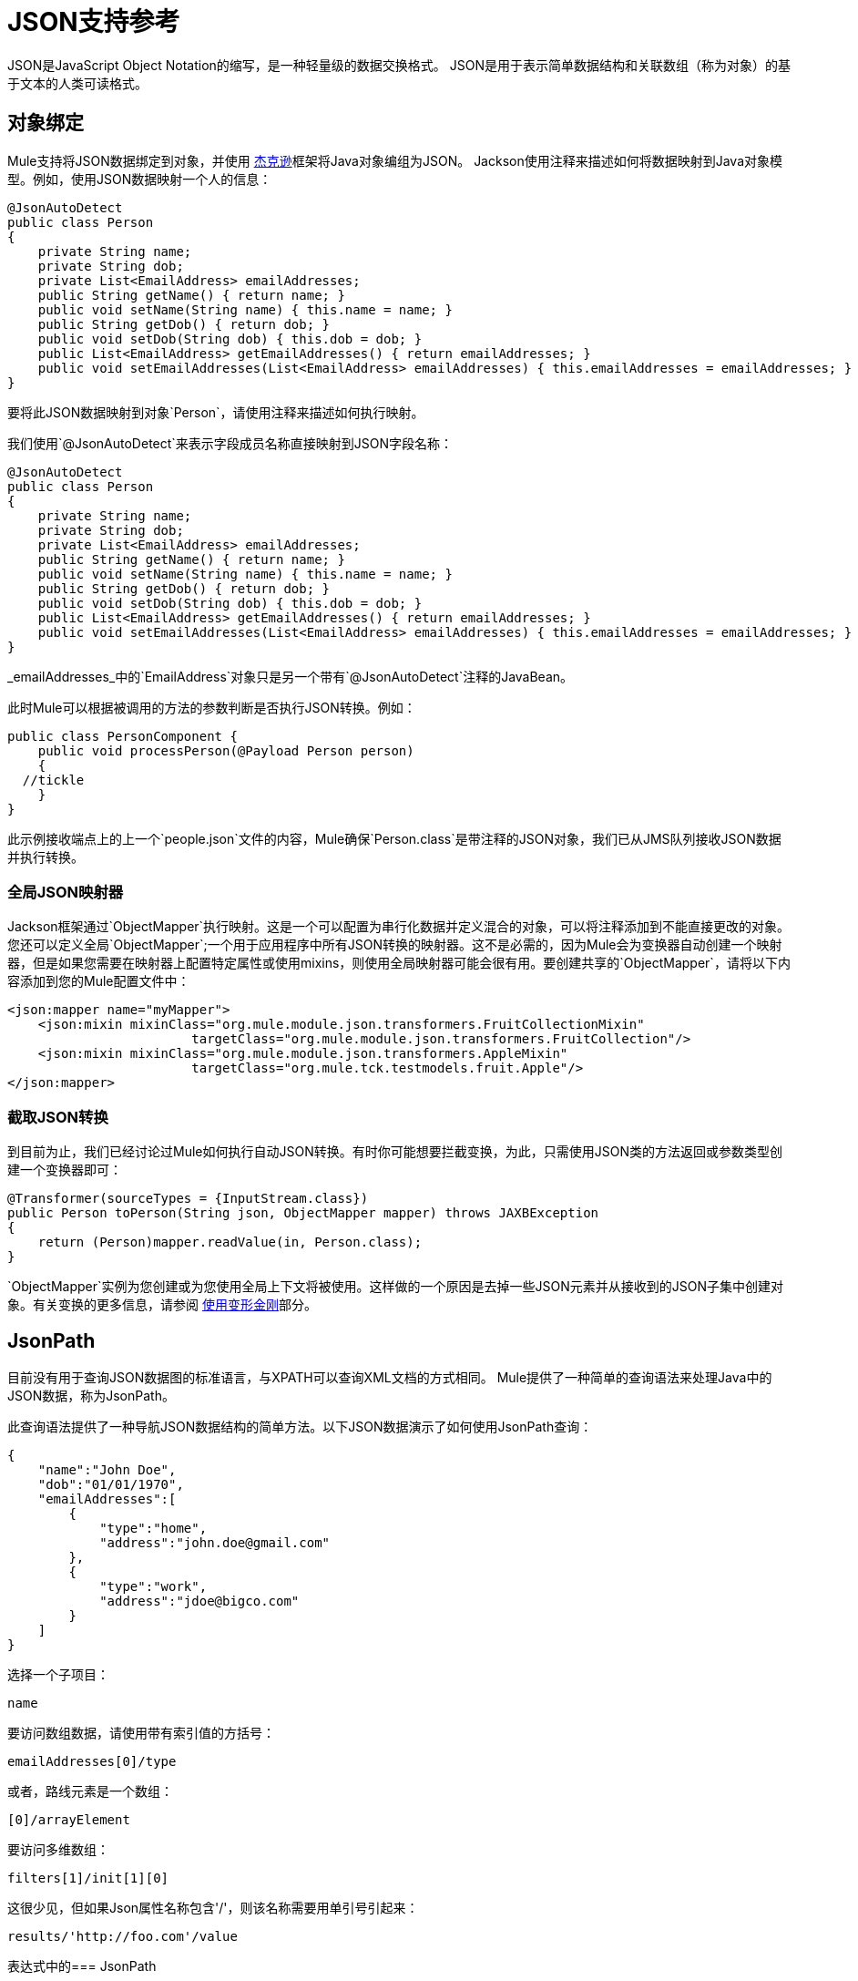 =  JSON支持参考
:keywords: mule, esb, studio, json, object notation

JSON是JavaScript Object Notation的缩写，是一种轻量级的数据交换格式。 JSON是用于表示简单数据结构和关联数组（称为对象）的基于文本的人类可读格式。

== 对象绑定

Mule支持将JSON数据绑定到对象，并使用 link:http://fasterxml.github.io/jackson-annotations/javadoc/2.4/[杰克逊]框架将Java对象编组为JSON。 Jackson使用注释来描述如何将数据映射到Java对象模型。例如，使用JSON数据映射一个人的信息：

[source, java, linenums]
----
@JsonAutoDetect
public class Person
{
    private String name;
    private String dob;
    private List<EmailAddress> emailAddresses;
    public String getName() { return name; }
    public void setName(String name) { this.name = name; }
    public String getDob() { return dob; }
    public void setDob(String dob) { this.dob = dob; }
    public List<EmailAddress> getEmailAddresses() { return emailAddresses; }
    public void setEmailAddresses(List<EmailAddress> emailAddresses) { this.emailAddresses = emailAddresses; }
}
----

要将此JSON数据映射到对象`Person`，请使用注释来描述如何执行映射。

我们使用`@JsonAutoDetect`来表示字段成员名称直接映射到JSON字段名称：

[source, java, linenums]
----
@JsonAutoDetect
public class Person
{
    private String name;
    private String dob;
    private List<EmailAddress> emailAddresses;
    public String getName() { return name; }
    public void setName(String name) { this.name = name; }
    public String getDob() { return dob; }
    public void setDob(String dob) { this.dob = dob; }
    public List<EmailAddress> getEmailAddresses() { return emailAddresses; }
    public void setEmailAddresses(List<EmailAddress> emailAddresses) { this.emailAddresses = emailAddresses; }
}
----

_emailAddresses_中的`EmailAddress`对象只是另一个带有`@JsonAutoDetect`注释的JavaBean。

此时Mule可以根据被调用的方法的参数判断是否执行JSON转换。例如：

[source, java, linenums]
----
public class PersonComponent {
    public void processPerson(@Payload Person person)
    {
  //tickle
    }
}
----

此示例接收端点上的上一个`people.json`文件的内容，Mule确保`Person.class`是带注释的JSON对象，我们已从JMS队列接收JSON数据并执行转换。

=== 全局JSON映射器

Jackson框架通过`ObjectMapper`执行映射。这是一个可以配置为串行化数据并定义混合的对象，可以将注释添加到不能直接更改的对象。您还可以定义全局`ObjectMapper`;一个用于应用程序中所有JSON转换的映射器。这不是必需的，因为Mule会为变换器自动创建一个映射器，但是如果您需要在映射器上配置特定属性或使用mixins，则使用全局映射器可能会很有用。要创建共享的`ObjectMapper`，请将以下内容添加到您的Mule配置文件中：

[source, xml, linenums]
----
<json:mapper name="myMapper">
    <json:mixin mixinClass="org.mule.module.json.transformers.FruitCollectionMixin"
                        targetClass="org.mule.module.json.transformers.FruitCollection"/>
    <json:mixin mixinClass="org.mule.module.json.transformers.AppleMixin"
                        targetClass="org.mule.tck.testmodels.fruit.Apple"/>
</json:mapper>
----

=== 截取JSON转换

到目前为止，我们已经讨论过Mule如何执行自动JSON转换。有时你可能想要拦截变换，为此，只需使用JSON类的方法返回或参数类型创建一个变换器即可：

[source, java, linenums]
----
@Transformer(sourceTypes = {InputStream.class})
public Person toPerson(String json, ObjectMapper mapper) throws JAXBException
{
    return (Person)mapper.readValue(in, Person.class);
}
----

`ObjectMapper`实例为您创建或为您使用全局上下文将被使用。这样做的一个原因是去掉一些JSON元素并从接收到的JSON子集中创建对象。有关变换的更多信息，请参阅 link:/mule-user-guide/v/3.6/using-transformers[使用变形金刚]部分。

==  JsonPath

目前没有用于查询JSON数据图的标准语言，与XPATH可以查询XML文档的方式相同。 Mule提供了一种简单的查询语法来处理Java中的JSON数据，称为JsonPath。

此查询语法提供了一种导航JSON数据结构的简单方法。以下JSON数据演示了如何使用JsonPath查询：

[source, java, linenums]
----
{
    "name":"John Doe",
    "dob":"01/01/1970",
    "emailAddresses":[
        {
            "type":"home",
            "address":"john.doe@gmail.com"
        },
        {
            "type":"work",
            "address":"jdoe@bigco.com"
        }
    ]
}
----

选择一个子项目：

[source, code, linenums]
----
name
----

要访问数组数据，请使用带有索引值的方括号：

[source, code, linenums]
----
emailAddresses[0]/type
----

或者，路线元素是一个数组：

[source, code, linenums]
----
[0]/arrayElement
----

要访问多维数组：

[source, code, linenums]
----
filters[1]/init[1][0]
----

这很少见，但如果Json属性名称包含'/'，则该名称需要用单引号引起来：

[source, code, linenums]
----
results/'http://foo.com'/value
----

表达式中的===  JsonPath

您可以在 link:/mule-user-guide/v/3.6/mule-expression-language-mel[骡子表达]中使用JsonPath来查询用于过滤的JSON消息负载或 link:/mule-user-guide/v/3.6/message-enricher[丰富]。

例如，要使用JsonPath执行基于内容的路由：

[source, xml, linenums]
----
<choice>
  <when expression="emailAddresses[0]/type = 'home'" evaluator="json">
    <append-string-transformer message="Home address is #[json:emailAddresses[0]/address]" />
  </when>
  <when expression="emailAddresses[0]/type = 'work'" evaluator="json">
    <append-string-transformer message="Work address is #[json:emailAddresses[0]/address]" />
  </when>
  <otherwise>
    <append-string-transformer message=" No email address found" />
  </otherwise>
</choice>
----

表达式计算器名称是'json'，表达式是任何有效的JsonPath表达式。

在执行布尔表达式（如上例）时，支持运算符：

[%header,cols="2*"]
|===
| {算{1}}示例
| *=* a |
[source, code, linenums]
----
emailAddresses[0]/type = 'foo' or emailAddresses[0]/flag = true
----
| *!=* a |
[source, code, linenums]
----
emailAddresses[0]/type != null or emailAddresses[0]/flag != false
----
|===

字符串比较需要使用单引号，'null'被识别为空，并且支持布尔比较。如果检查数字值只是将它们视为一个字符串。

== 配置参考

=  JSON模块

JSON模块包含许多工具来帮助您读取，转换和编写JSON。

=== 变压器

这些是这种运输特有的变压器。请注意，这些会在启动时自动添加到Mule注册表中。当进行自动转换时，这些将在搜索正确的变压器时包含在内。

[%header,cols="2*"]
|===
| {名称{1}}说明
| json-to-object-transformer  |将JSON编码的对象图转换为java对象的转换器。对象类型由'returnClass'属性确定。请注意，这个转换器支持数组和列表。例如，要将JSON字符串转换为org.foo.Person数组，请设置`returnClass=org.foo.Person[]`。 JSON引擎可以使用jsonConfig属性进行配置。这是对net.sf.json.JsonConfig实例的对象引用。这可以创建为spring bean。
| json-to-xml-transformer  |将JSON字符串转换为XML字符串
| xml-to-json-transformer  |将XML字符串转换为JSON字符串
| json-xslt-transformer  |使用XSLT转换JSON字符串
| object-to-json-transformer  |将java对象转换为JSON编码的对象，该对象可以被其他语言（如Javascript或Ruby）使用。 JSON对象映射器可以使用`mapper-ref`属性进行配置。这是对`org.codehaus.jackson.Mapper`的实例的对象引用。这可以创建为spring bean。通常默认的映射器就足够了。在序列化对象时，用户经常想要配置排除或包含。这可以通过直接在对象上使用Jackson注释完成（参见+ http://fasterxml.github.io/jackson-core/javadoc/1.9/org/codehaus/jackson/annotate/package-summary.html+) If it is not possible to annotate the object directly, mixins can be used to add annotations to an object using AOP. There is a good description of this method here: http://www.cowtowncoder.com/blog/archives/08-01-2009_08-31-2009.html. To configure mixins for you objects, either configure the `mapper-ref` attribute or register them with the transformer using the <serialization-mixin> element. The returnClass for this transformer is usually `java.lang.String`, `byte[]`也可以使用，此时变换器不支持流式传输。
|===

=== 过滤器

可以使用过滤器来控制允许哪些数据在流中继续。

[%header,cols="2*"]
|====
| {名称{1}}说明
| is-json-filter  |一个过滤器，用于确定当前消息有效内容是否是JSON编码消息。
| json-schema-validation-filter  |针对XML模式验证JSON。此元素已弃用。改用validate-schema
|====

== 验证架构

验证消息有效载荷表示符合+的Json
给定Json模式 。

<validate-schema...>的{​​{0}}属性

[%header,cols="5*"]
|===
| {名称{1}}输入 |必 |缺省 |说明
| schemaLocation  |字符串 |是 |   |要找到要验证的模式的位置。该属性支持诸如"resource:/schema.json"的URI表示。它还支持最常见的类路径引用，如"schema.json"
|取消引用 | dereferencingType  |否 |规范 |草稿版本4定义了两种取消引用模式：规范和内联。 Canonical将是默认选项，但也可以指定INLINE。验证v3草稿时，该属性将被忽略。
|===

<validate-schema...>的{​​{0}}子元素

[%header,cols="34,33,33"]
|========
| {名称{1}}基数 |说明
|模式重定向 | 0..1  |允许将Schema中的任何给定URI（或甚至架构位置本身）重定向到任何其他特定的URI。此功能最常见的用例是映射外部名称空间URI而不需要本地资源
|========

== 映射器

杰克逊映射器用于JSON变压器。这不是必需的，但可以用来在映射器上配置mixin。

<mapper...>的{​​{0}}属性

[%header,cols="5*"]
|==============================================
| {名称{1}}输入 |必 |缺省 |说明
|名称 |字符串 |是 |   |变换器元素用于引用它的映射器的名称。
|==============================================

<mapper...>的{​​{0}}子元素

[%header,cols="34,33,33"]
|========
| {名称{1}}基数 |说明
| {混入{1}} 0..1  |
|========

